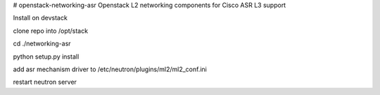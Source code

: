 # openstack-networking-asr
Openstack L2 networking components for Cisco ASR L3 support


Install on devstack


clone repo into /opt/stack

cd ./networking-asr

python setup.py install


add asr mechanism driver to /etc/neutron/plugins/ml2/ml2_conf.ini

restart neutron server


